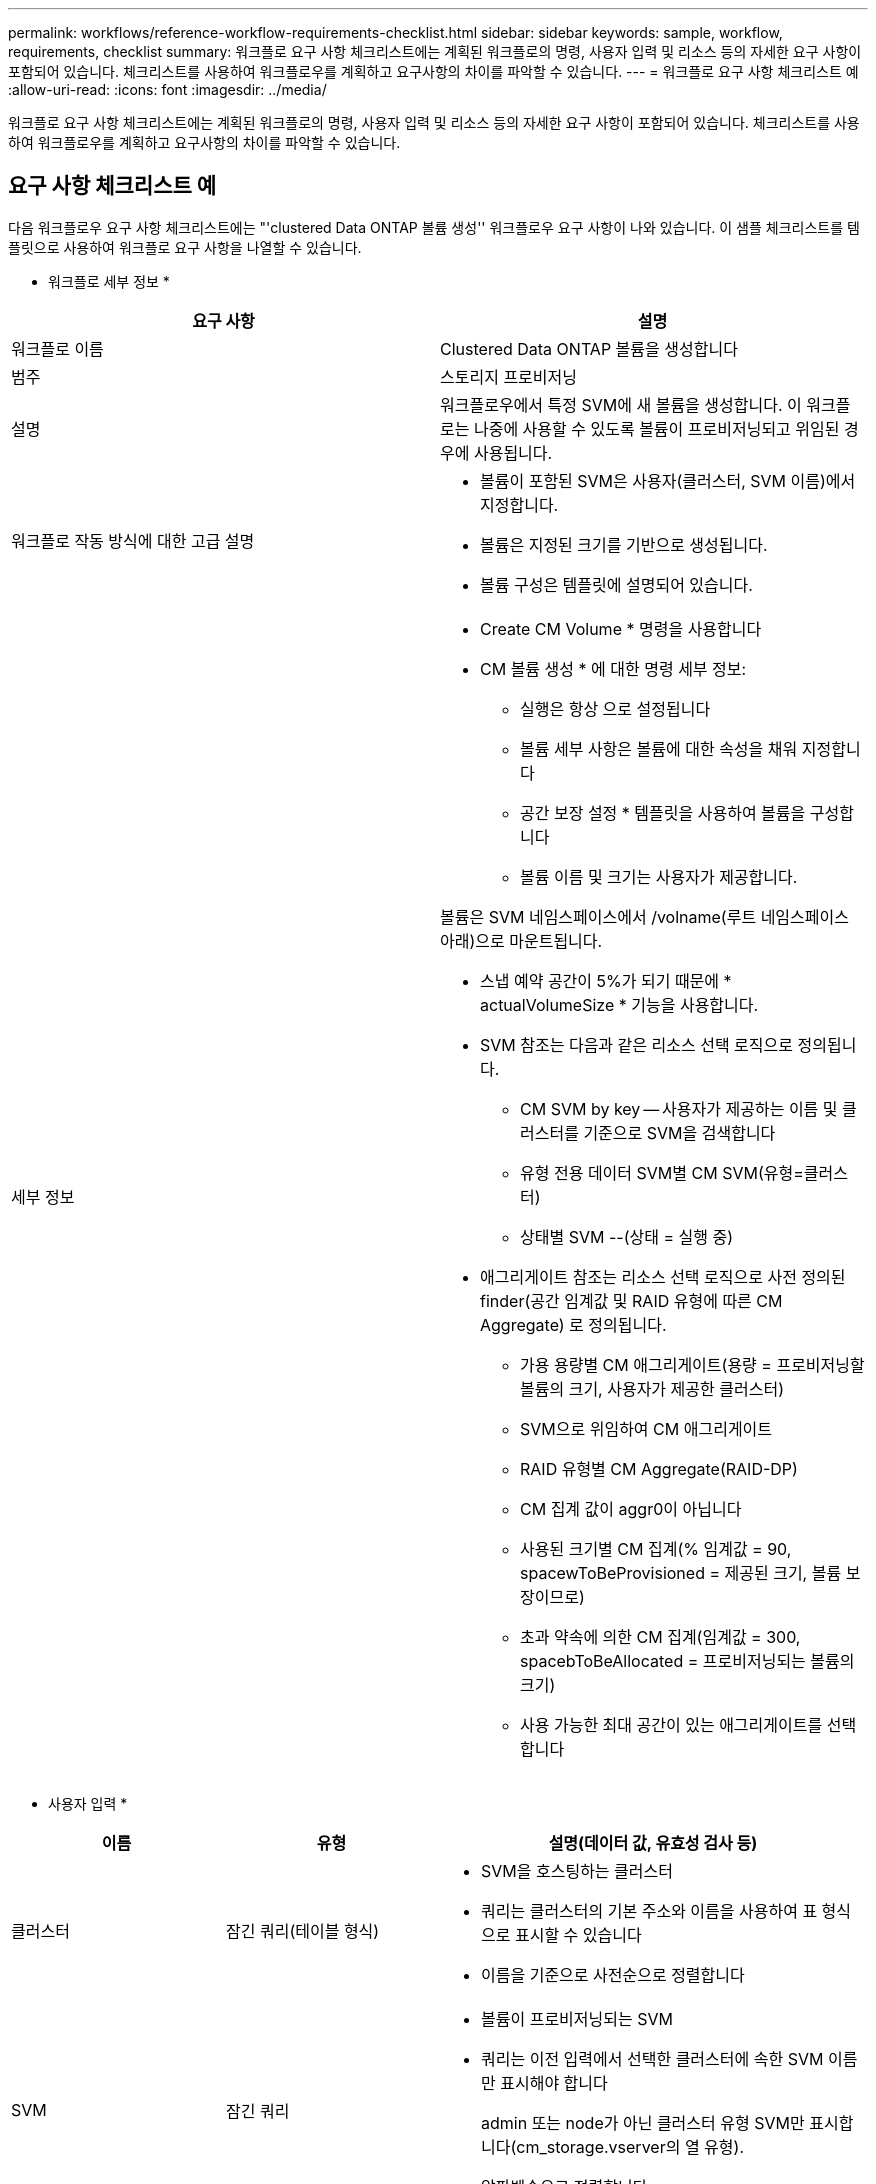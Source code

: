 ---
permalink: workflows/reference-workflow-requirements-checklist.html 
sidebar: sidebar 
keywords: sample, workflow, requirements, checklist 
summary: 워크플로 요구 사항 체크리스트에는 계획된 워크플로의 명령, 사용자 입력 및 리소스 등의 자세한 요구 사항이 포함되어 있습니다. 체크리스트를 사용하여 워크플로우를 계획하고 요구사항의 차이를 파악할 수 있습니다. 
---
= 워크플로 요구 사항 체크리스트 예
:allow-uri-read: 
:icons: font
:imagesdir: ../media/


[role="lead"]
워크플로 요구 사항 체크리스트에는 계획된 워크플로의 명령, 사용자 입력 및 리소스 등의 자세한 요구 사항이 포함되어 있습니다. 체크리스트를 사용하여 워크플로우를 계획하고 요구사항의 차이를 파악할 수 있습니다.



== 요구 사항 체크리스트 예

다음 워크플로우 요구 사항 체크리스트에는 "'clustered Data ONTAP 볼륨 생성'' 워크플로우 요구 사항이 나와 있습니다. 이 샘플 체크리스트를 템플릿으로 사용하여 워크플로 요구 사항을 나열할 수 있습니다.

* 워크플로 세부 정보 *

[cols="2*"]
|===
| 요구 사항 | 설명 


 a| 
워크플로 이름
 a| 
Clustered Data ONTAP 볼륨을 생성합니다



 a| 
범주
 a| 
스토리지 프로비저닝



 a| 
설명
 a| 
워크플로우에서 특정 SVM에 새 볼륨을 생성합니다. 이 워크플로는 나중에 사용할 수 있도록 볼륨이 프로비저닝되고 위임된 경우에 사용됩니다.



 a| 
워크플로 작동 방식에 대한 고급 설명
 a| 
* 볼륨이 포함된 SVM은 사용자(클러스터, SVM 이름)에서 지정합니다.
* 볼륨은 지정된 크기를 기반으로 생성됩니다.
* 볼륨 구성은 템플릿에 설명되어 있습니다.




 a| 
세부 정보
 a| 
* Create CM Volume * 명령을 사용합니다
* CM 볼륨 생성 * 에 대한 명령 세부 정보:
+
** 실행은 항상 으로 설정됩니다
** 볼륨 세부 사항은 볼륨에 대한 속성을 채워 지정합니다
** 공간 보장 설정 * 템플릿을 사용하여 볼륨을 구성합니다
** 볼륨 이름 및 크기는 사용자가 제공합니다.




볼륨은 SVM 네임스페이스에서 /volname(루트 네임스페이스 아래)으로 마운트됩니다.

* 스냅 예약 공간이 5%가 되기 때문에 * actualVolumeSize * 기능을 사용합니다.
* SVM 참조는 다음과 같은 리소스 선택 로직으로 정의됩니다.
+
** CM SVM by key -- 사용자가 제공하는 이름 및 클러스터를 기준으로 SVM을 검색합니다
** 유형 전용 데이터 SVM별 CM SVM(유형=클러스터)
** 상태별 SVM --(상태 = 실행 중)


* 애그리게이트 참조는 리소스 선택 로직으로 사전 정의된 finder(공간 임계값 및 RAID 유형에 따른 CM Aggregate) 로 정의됩니다.
+
** 가용 용량별 CM 애그리게이트(용량 = 프로비저닝할 볼륨의 크기, 사용자가 제공한 클러스터)
** SVM으로 위임하여 CM 애그리게이트
** RAID 유형별 CM Aggregate(RAID-DP)
** CM 집계 값이 aggr0이 아닙니다
** 사용된 크기별 CM 집계(% 임계값 = 90, spacewToBeProvisioned = 제공된 크기, 볼륨 보장이므로)
** 초과 약속에 의한 CM 집계(임계값 = 300, spacebToBeAllocated = 프로비저닝되는 볼륨의 크기)
** 사용 가능한 최대 공간이 있는 애그리게이트를 선택합니다




|===
* 사용자 입력 *

[cols="25h,25h,~"]
|===
| 이름 | 유형 | 설명(데이터 값, 유효성 검사 등) 


 a| 
클러스터
 a| 
잠긴 쿼리(테이블 형식)
 a| 
* SVM을 호스팅하는 클러스터
* 쿼리는 클러스터의 기본 주소와 이름을 사용하여 표 형식으로 표시할 수 있습니다
* 이름을 기준으로 사전순으로 정렬합니다




 a| 
SVM
 a| 
잠긴 쿼리
 a| 
* 볼륨이 프로비저닝되는 SVM
* 쿼리는 이전 입력에서 선택한 클러스터에 속한 SVM 이름만 표시해야 합니다
+
admin 또는 node가 아닌 클러스터 유형 SVM만 표시합니다(cm_storage.vserver의 열 유형).

* 알파벳순으로 정렬합니다




 a| 
볼륨
 a| 
문자열
 a| 
* 생성할 볼륨의 이름입니다




 a| 
크기(GB)
 a| 
정수
 a| 
* 프로비저닝할 볼륨의 크기입니다
* 데이터 크기(스냅 예약 공간을 고려해야 함)


|===
* 명령 *

[cols="3*"]
|===
| 이름 | 설명 | 상태 


 a| 
CM 볼륨을 생성합니다
 a| 
SVM에서 볼륨 생성
 a| 
기존

|===
* 반환 매개 변수 *

[cols="2*"]
|===
| 이름 | 값 


 a| 
볼륨 이름입니다
 a| 
프로비저닝된 볼륨의 이름입니다



 a| 
애그리게이트 이름입니다
 a| 
선택한 애그리게이트의 이름입니다



 a| 
노드 이름
 a| 
노드의 이름입니다



 a| 
클러스터 이름입니다
 a| 
클러스터의 이름입니다

|===
* 격차 및 문제 *

[cols="5, 25"]
|===


 a| 
1.
 a| 



 a| 
2.
 a| 



 a| 
3.
 a| 



 a| 
4.
 a| 



 a| 
5.
 a| 

|===